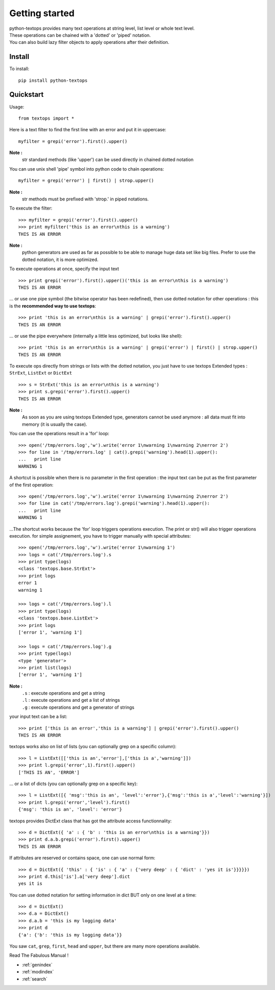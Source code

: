 ===============
Getting started
===============

| python-textops provides many text operations at string level, list level or whole text level.
| These operations can be chained with a 'dotted' or 'piped' notation.
| You can also build lazy filter objects to apply operations after their definition.

Install
-------

To install::

    pip install python-textops

Quickstart
----------

Usage::

   from textops import *

Here is a text filter to find the first line with an error and put it in uppercase::

   myfilter = grepi('error').first().upper()

**Note :**
   str standard methods (like 'upper') can be used directly in chained dotted notation

You can use unix shell 'pipe' symbol into python code to chain operations::

   myfilter = grepi('error') | first() | strop.upper()

**Note :**
   str methods must be prefixed with 'strop.' in piped notations.

To execute the filter::

   >>> myfilter = grepi('error').first().upper()
   >>> print myfilter('this is an error\nthis is a warning')
   THIS IS AN ERROR

**Note :**
   python generators are used as far as possible to be able to manage huge data set like big files.
   Prefer to use the dotted notation, it is more optimized.

To execute operations at once, specify the input text ::

   >>> print grepi('error').first().upper()('this is an error\nthis is a warning')
   THIS IS AN ERROR

... or use one pipe symbol (the bitwise operator has been redefined), 
then use dotted notation for other operations : this is the **recommended way to use textops**::

   >>> print 'this is an error\nthis is a warning' | grepi('error').first().upper()
   THIS IS AN ERROR

... or use the pipe everywhere (internally a little less optimized, but looks like shell)::

   >>> print 'this is an error\nthis is a warning' | grepi('error') | first() | strop.upper()
   THIS IS AN ERROR

To execute ops directly from strings or lists with the dotted notation,
you just have to use textops Extended types : ``StrExt``, ``ListExt`` or ``DictExt`` ::

   >>> s = StrExt('this is an error\nthis is a warning')
   >>> print s.grepi('error').first().upper()
   THIS IS AN ERROR

**Note :**
   As soon as you are using textops Extended type, generators cannot be used anymore :
   all data must fit into memory (it is usually the case).

You can use the operations result in a 'for' loop::

   >>> open('/tmp/errors.log','w').write('error 1\nwarning 1\nwarning 2\nerror 2')
   >>> for line in '/tmp/errors.log' | cat().grepi('warning').head(1).upper():
   ...   print line
   WARNING 1

A shortcut is possible when there is no parameter in the first operation : the input text can be put
as the first parameter of the first operation::

   >>> open('/tmp/errors.log','w').write('error 1\nwarning 1\nwarning 2\nerror 2')
   >>> for line in cat('/tmp/errors.log').grepi('warning').head(1).upper():
   ...   print line
   WARNING 1

...The shortcut works because the 'for' loop triggers operations execution. The print or str() will
also trigger operations execution. for simple assignement, you have to trigger manually
with special attributes::

   >>> open('/tmp/errors.log','w').write('error 1\nwarning 1')
   >>> logs = cat('/tmp/errors.log').s
   >>> print type(logs)
   <class 'textops.base.StrExt'>
   >>> print logs
   error 1
   warning 1

   >>> logs = cat('/tmp/errors.log').l
   >>> print type(logs)
   <class 'textops.base.ListExt'>
   >>> print logs
   ['error 1', 'warning 1']

   >>> logs = cat('/tmp/errors.log').g
   >>> print type(logs)
   <type 'generator'>
   >>> print list(logs)
   ['error 1', 'warning 1']

**Note :**
   | ``.s`` : execute operations and get a string
   | ``.l`` : execute operations and get a list of strings
   | ``.g`` : execute operations and get a generator of strings

your input text can be a list::

   >>> print ['this is an error','this is a warning'] | grepi('error').first().upper()
   THIS IS AN ERROR

textops works also on list of lists (you can optionally grep on a specific column)::

   >>> l = ListExt([['this is an','error'],['this is a','warning']])
   >>> print l.grepi('error',1).first().upper()
   ['THIS IS AN', 'ERROR']

... or a list of dicts (you can optionally grep on a specific key)::

   >>> l = ListExt([{ 'msg':'this is an', 'level':'error'},{'msg':'this is a','level':'warning'}])
   >>> print l.grepi('error','level').first()
   {'msg': 'this is an', 'level': 'error'}

textops provides DictExt class that has got the attribute access functionnality::

   >>> d = DictExt({ 'a' : { 'b' : 'this is an error\nthis is a warning'}})
   >>> print d.a.b.grepi('error').first().upper()
   THIS IS AN ERROR

If attributes are reserved or contains space, one can use normal form::

   >>> d = DictExt({ 'this' : { 'is' : { 'a' : {'very deep' : { 'dict' : 'yes it is'}}}}})
   >>> print d.this['is'].a['very deep'].dict
   yes it is

You can use dotted notation for setting information in dict BUT only on one level at a time::

   >>> d = DictExt()
   >>> d.a = DictExt()
   >>> d.a.b = 'this is my logging data'
   >>> print d
   {'a': {'b': 'this is my logging data'}}

You saw ``cat``, ``grep``, ``first``, ``head`` and ``upper``, but there are many more operations available.

Read The Fabulous Manual !

* :ref:`genindex`
* :ref:`modindex`
* :ref:`search`

